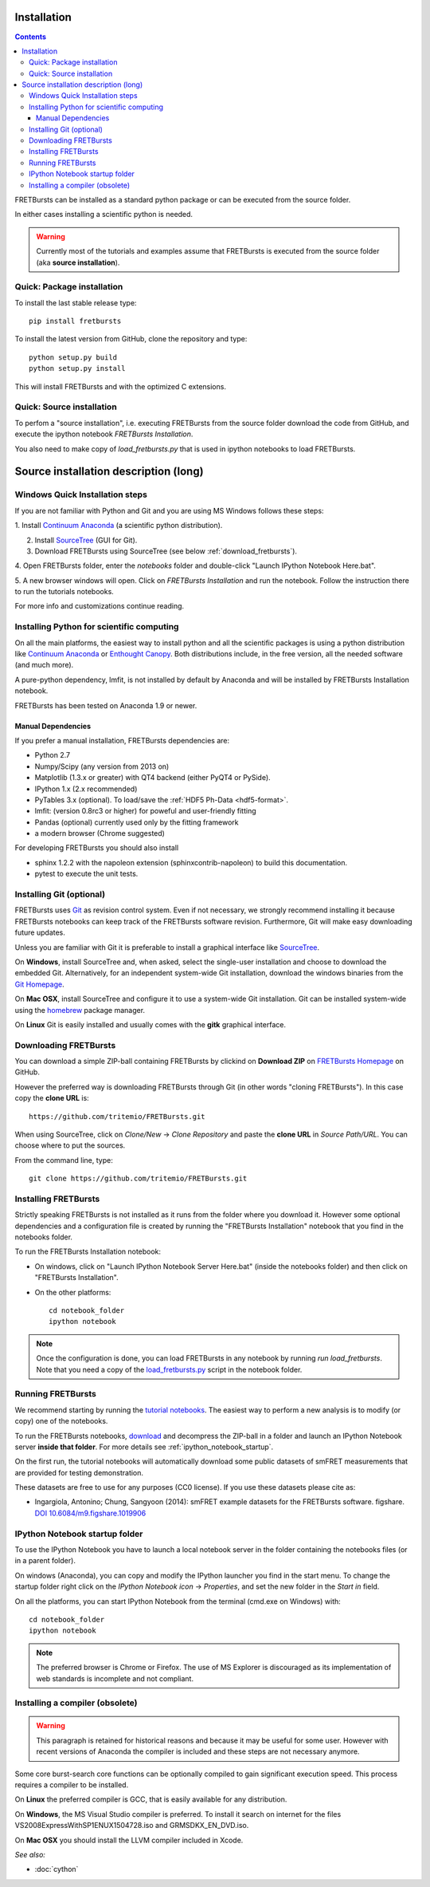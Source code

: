 Installation
============

.. contents ::

FRETBursts can be installed as a standard python package or can be executed
from the source folder.

In either cases installing a scientific python is needed.

.. warning ::

    Currently most of the tutorials and examples assume that FRETBursts is
    executed from the source folder (aka **source installation**).

Quick: Package installation
---------------------------

To install the last stable release type::

    pip install fretbursts

To install the latest version from GitHub, clone the repository and type::

    python setup.py build
    python setup.py install

This will install FRETBursts and with the optimized C extensions.

Quick: Source installation
--------------------------

To perfom a "source installation", i.e. executing FRETBursts from the source
folder download the code from GitHub, and execute the ipython notebook
`FRETBursts Installation`.

You also need to make copy of `load_fretbursts.py` that is used in ipython
notebooks to load FRETBursts.


Source installation description (long)
======================================

Windows Quick Installation steps
---------------------------------

If you are not familiar with Python and Git and you are using MS Windows
follows these steps:

1. Install `Continuum Anaconda <https://store.continuum.io/cshop/anaconda/>`__
(a scientific python distribution).

2. Install `SourceTree <http://www.sourcetreeapp.com/>`__ (GUI for Git).

3. Download FRETBursts using SourceTree (see below :ref:`download_fretbursts`).

4. Open FRETBursts folder, enter the `notebooks` folder and double-click
"Launch IPython Notebook Here.bat".

5. A new browser windows will open. Click on `FRETBursts Installation`
and run the notebook. Follow the instruction there to run the
tutorials notebooks.

For more info and customizations continue reading.


Installing Python for scientific computing
------------------------------------------

On all the main platforms, the easiest way to install python and all
the scientific packages is using a python distribution like
`Continuum Anaconda <https://store.continuum.io/cshop/anaconda/>`__ or
`Enthought Canopy <https://www.enthought.com/products/canopy/>`__. Both
distributions include, in the free version, all the needed software (and much
more).

A pure-python dependency, lmfit, is not installed by default by
Anaconda and will be installed by FRETBursts Installation notebook.

FRETBursts has been tested on Anaconda 1.9 or newer.

Manual Dependencies
^^^^^^^^^^^^^^^^^^^

If you prefer a manual installation, FRETBursts dependencies are:

- Python 2.7
- Numpy/Scipy (any version from 2013 on)
- Matplotlib (1.3.x or greater) with QT4 backend (either PyQT4 or PySide).
- IPython 1.x (2.x recommended)
- PyTables 3.x (optional). To load/save the :ref:`HDF5 Ph-Data <hdf5-format>`.
- lmfit: (version 0.8rc3 or higher) for poweful and user-friendly fitting
- Pandas (optional) currently used only by the fitting framework
- a modern browser (Chrome suggested)

For developing FRETBursts you should also install

- sphinx 1.2.2 with the napoleon extension (sphinxcontrib-napoleon)
  to build this documentation.
- pytest to execute the unit tests.

Installing Git (optional)
-------------------------

FRETBursts uses `Git <http://git-scm.com/>`__ as revision control
system. Even if not necessary, we strongly recommend installing it because
FRETBursts notebooks can keep track of the FRETBursts software revision.
Furthermore, Git will make easy downloading future updates.

Unless you are familiar with Git it is preferable to install a graphical
interface like `SourceTree <http://www.sourcetreeapp.com/>`__.

On **Windows**, install SourceTree and, when asked, select the
single-user installation and choose to download the embedded Git.
Alternatively, for an independent system-wide Git installation,
download the windows binaries from the
`Git Homepage <http://git-scm.com/downloads>`__.

On **Mac OSX**, install SourceTree and configure it to use a system-wide
Git installation. Git can be installed system-wide using the
`homebrew <http://brew.sh/>`__ package manager.

On **Linux** Git is easily installed and usually comes with the **gitk**
graphical interface.


.. _download_fretbursts:

Downloading FRETBursts
----------------------

You can download a simple ZIP-ball containing FRETBursts by clickind on
**Download ZIP** on
`FRETBursts Homepage <https://github.com/tritemio/FRETBursts>`__ on GitHub.


However the preferred way is downloading FRETBursts through Git (in other
words "cloning FRETBursts"). In this case copy the **clone URL** is::

    https://github.com/tritemio/FRETBursts.git

When using SourceTree, click on *Clone/New* -> *Clone Repository* and paste
the **clone URL** in *Source Path/URL*. You can choose where to put the
sources.

From the command line, type::

    git clone https://github.com/tritemio/FRETBursts.git


.. _install_fretbursts:

Installing FRETBursts
---------------------

Strictly speaking FRETBursts is not installed as it runs from the folder
where you download it. However some optional dependencies and a configuration
file is created by running the "FRETBursts Installation" notebook that you
find in the notebooks folder.

To run the FRETBursts Installation notebook:

- On windows, click on "Launch IPython Notebook Server Here.bat" (inside the
  notebooks folder) and then click on "FRETBursts Installation".

- On the other platforms::

    cd notebook_folder
    ipython notebook

.. Note ::

    Once the configuration is done, you can load FRETBursts in any notebook
    by running `run load_fretbursts`. Note that you need a copy of the
    `load_fretbursts.py <https://github.com/tritemio/FRETBursts/blob/master/notebooks/load_fretbursts.py>`_
    script in the notebook folder.


Running FRETBursts
------------------

We recommend starting by running the
`tutorial notebooks <https://github.com/tritemio/FRETBursts_notebooks>`__.
The easiest way to perform a new analysis is to modify (or copy) one of the
notebooks.

To run the FRETBursts notebooks,
`download <https://github.com/tritemio/FRETBursts_notebooks/archive/master.zip>`__
and decompress the ZIP-ball in a folder and launch an IPython Notebook server
**inside that folder**. For more details see
:ref:`ipython_notebook_startup`.

On the first run, the tutorial notebooks will automatically download
some public datasets of smFRET measurements that are provided for testing
demonstration.

These datasets are free to use for any purposes
(CC0 license). If you use these datasets please cite as:

* Ingargiola, Antonino; Chung, Sangyoon (2014): smFRET example datasets
  for the FRETBursts software. figshare.
  `DOI 10.6084/m9.figshare.1019906 <http://dx.doi.org/10.6084/m9.figshare.1019906>`_


.. _ipython_notebook_startup:

IPython Notebook startup folder
-------------------------------

To use the IPython Notebook you have to launch a local notebook server in
the folder containing the notebooks files (or in a parent folder).

On windows (Anaconda), you can copy and modify the IPython launcher you find in
the start menu. To change the
startup folder right click on the
*IPython Notebook icon* -> *Properties*, and set the new folder
in the *Start in* field.

On all the platforms, you can start IPython Notebook from the terminal
(cmd.exe on Windows) with::

    cd notebook_folder
    ipython notebook

.. Note ::

    The preferred browser is Chrome or Firefox. The use of MS Explorer is
    discouraged as its implementation of web standards is incomplete and not
    compliant.


Installing a compiler (obsolete)
--------------------------------

.. warning ::

    This paragraph is retained for historical reasons and because it may be useful
    for some user. However with recent versions of Anaconda the compiler is
    included and these steps are not necessary anymore.

Some core burst-search core functions can be optionally compiled to gain
significant execution speed. This process requires a compiler to be
installed.

On **Linux** the preferred compiler is GCC, that is easily available for
any distribution.

On **Windows**, the MS Visual Studio compiler is preferred. To install
it search on internet for the files VS2008ExpressWithSP1ENUX1504728.iso
and GRMSDKX\_EN\_DVD.iso.

On **Mac OSX** you should install the LLVM compiler included in Xcode.

*See also:*

* :doc:`cython`

